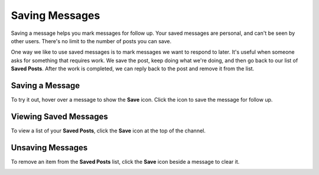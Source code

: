 Saving Messages
---------------

Saving a message helps you mark messages for follow up. Your saved messages are personal, and can't be seen by other users. There's no limit to the number of posts you can save.

One way we like to use saved messages is to mark messages we want to respond to later. It's useful when someone asks for something that requires work. We save the post, keep doing what we're doing, and then go back to our list of **Saved Posts**. After the work is completed, we can reply back to the post and remove it from the list.

Saving a Message
=================

To try it out, hover over a message to show the **Save** icon. Click the icon to save the message for follow up.

.. image:: ../../images/save-message.png

Viewing Saved Messages
=======================

To view a list of your **Saved Posts**, click the **Save** icon at the top of the channel.

.. image:: ../../images/saved-posts.png

Unsaving Messages
=================

To remove an item from the **Saved Posts** list, click the **Save** icon beside a message to clear it.

.. image:: ../../images/remove-from-saved-posts.png
   
